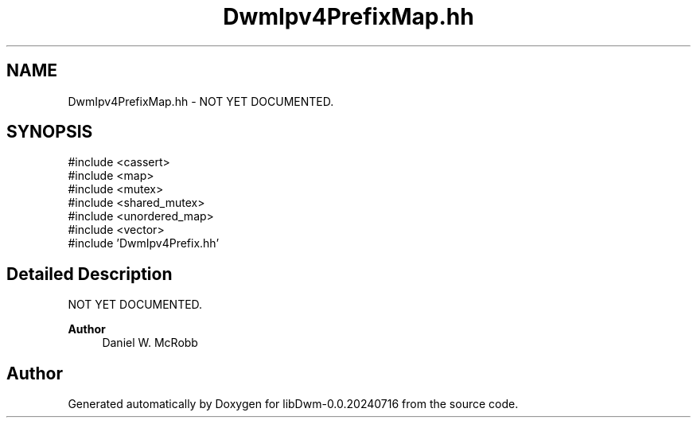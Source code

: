 .TH "DwmIpv4PrefixMap.hh" 3 "libDwm-0.0.20240716" \" -*- nroff -*-
.ad l
.nh
.SH NAME
DwmIpv4PrefixMap.hh \- NOT YET DOCUMENTED\&.  

.SH SYNOPSIS
.br
.PP
\fR#include <cassert>\fP
.br
\fR#include <map>\fP
.br
\fR#include <mutex>\fP
.br
\fR#include <shared_mutex>\fP
.br
\fR#include <unordered_map>\fP
.br
\fR#include <vector>\fP
.br
\fR#include 'DwmIpv4Prefix\&.hh'\fP
.br

.SH "Detailed Description"
.PP 
NOT YET DOCUMENTED\&. 


.PP
\fBAuthor\fP
.RS 4
Daniel W\&. McRobb 
.RE
.PP

.SH "Author"
.PP 
Generated automatically by Doxygen for libDwm-0\&.0\&.20240716 from the source code\&.
